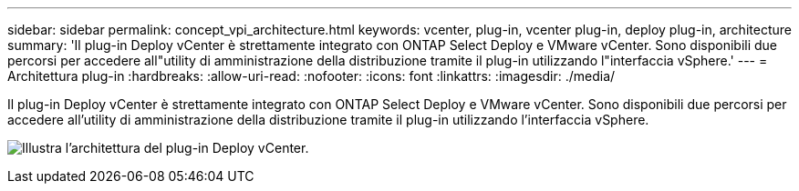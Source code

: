 ---
sidebar: sidebar 
permalink: concept_vpi_architecture.html 
keywords: vcenter, plug-in, vcenter plug-in, deploy plug-in, architecture 
summary: 'Il plug-in Deploy vCenter è strettamente integrato con ONTAP Select Deploy e VMware vCenter. Sono disponibili due percorsi per accedere all"utility di amministrazione della distribuzione tramite il plug-in utilizzando l"interfaccia vSphere.' 
---
= Architettura plug-in
:hardbreaks:
:allow-uri-read: 
:nofooter: 
:icons: font
:linkattrs: 
:imagesdir: ./media/


[role="lead"]
Il plug-in Deploy vCenter è strettamente integrato con ONTAP Select Deploy e VMware vCenter. Sono disponibili due percorsi per accedere all'utility di amministrazione della distribuzione tramite il plug-in utilizzando l'interfaccia vSphere.

image:plugin_architecture.png["Illustra l'architettura del plug-in Deploy vCenter."]

